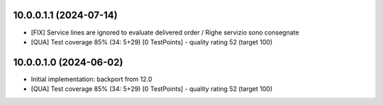 10.0.0.1.1 (2024-07-14)
~~~~~~~~~~~~~~~~~~~~~~~

* [FIX] Service lines are ignored to evaluate delivered order / Righe servizio sono consegnate
* [QUA] Test coverage 85% (34: 5+29) [0 TestPoints] - quality rating 52 (target 100)

10.0.0.1.0 (2024-06-02)
~~~~~~~~~~~~~~~~~~~~~~~

* Initial implementation: backport from 12.0
* [QUA] Test coverage 85% (34: 5+29) [0 TestPoints] - quality rating 52 (target 100)
